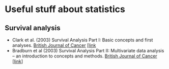 * Useful stuff about statistics
** Survival analysis
  - Clark et al. (2003) Survival Analysis Part I: Basic concepts and first analyses. _British Journal of Cancer_ [[https://www.nature.com/articles/6601118][[link]]
  - Bradburn et al (2003) Survival Analysis Part II: Multivariate data analysis – an introduction to concepts and methods. _British Journal of Cancer_ [[https://www.nature.com/articles/6601119][[link]]]
